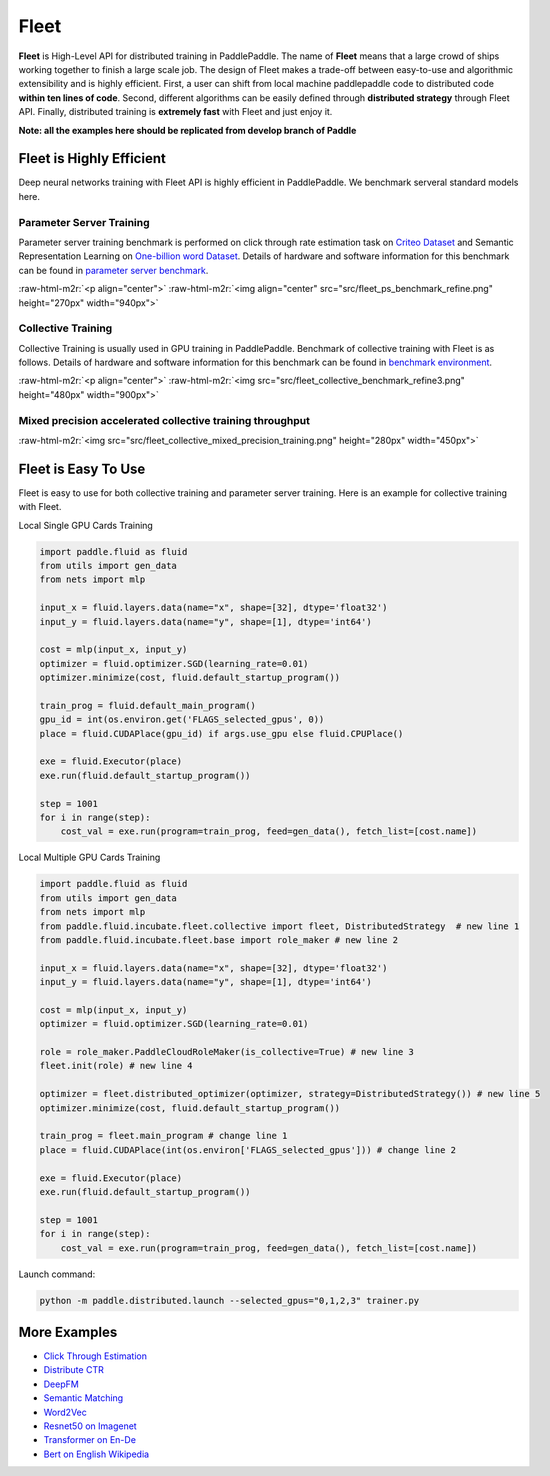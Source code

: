 .. role:: raw-html-m2r(raw)
   :format: html


Fleet
=====

**Fleet** is High-Level API for distributed training in PaddlePaddle. The name of **Fleet** means that a large crowd of ships working together to finish a large scale job. The design of Fleet makes a trade-off between easy-to-use and algorithmic extensibility and is highly efficient. First, a user can shift from local machine paddlepaddle code to distributed code  **within ten lines of code**. Second, different algorithms can be easily defined through **distributed strategy**  through Fleet API. Finally, distributed training is **extremely fast** with Fleet and just enjoy it.

**Note: all the examples here should be replicated from develop branch of Paddle**

Fleet is Highly Efficient
-------------------------

Deep neural networks training with Fleet API is highly efficient in PaddlePaddle. We benchmark serveral standard models here.

Parameter Server Training
^^^^^^^^^^^^^^^^^^^^^^^^^

Parameter server training benchmark is performed on click through rate estimation task on `Criteo Dataset <https://www.kaggle.com/c/criteo-display-ad-challenge/data>`_ and Semantic Representation Learning on `One-billion word Dataset <https://ai.google/research/pubs/pub41880>`_. Details of hardware and software information for this benchmark can be found in `parameter server benchmark <https://github.com/PaddlePaddle/Fleet/tree/develop/benchmark/ps>`_.

:raw-html-m2r:`<p align="center">`
:raw-html-m2r:`<img align="center" src="src/fleet_ps_benchmark_refine.png" height="270px" width="940px">`


.. raw:: html

   <p>



Collective Training
^^^^^^^^^^^^^^^^^^^

Collective Training is usually used in GPU training in PaddlePaddle. Benchmark of collective training with Fleet is as follows. Details of hardware and software information for this benchmark can be found in `benchmark environment <https://github.com/PaddlePaddle/Fleet/tree/develop/benchmark/collective>`_.

:raw-html-m2r:`<p align="center">`
:raw-html-m2r:`<img src="src/fleet_collective_benchmark_refine3.png" height="480px" width="900px">`


.. raw:: html

   <p>



Mixed precision accelerated collective training throughput
^^^^^^^^^^^^^^^^^^^^^^^^^^^^^^^^^^^^^^^^^^^^^^^^^^^^^^^^^^

:raw-html-m2r:`<img  src="src/fleet_collective_mixed_precision_training.png" height="280px" width="450px">`

Fleet is Easy To Use
--------------------

Fleet is easy to use for both collective training and parameter server training. Here is an example for collective training with Fleet.

Local Single GPU Cards Training

.. code-block:: python

   import paddle.fluid as fluid
   from utils import gen_data
   from nets import mlp

   input_x = fluid.layers.data(name="x", shape=[32], dtype='float32')
   input_y = fluid.layers.data(name="y", shape=[1], dtype='int64')

   cost = mlp(input_x, input_y)
   optimizer = fluid.optimizer.SGD(learning_rate=0.01)
   optimizer.minimize(cost, fluid.default_startup_program())

   train_prog = fluid.default_main_program()
   gpu_id = int(os.environ.get('FLAGS_selected_gpus', 0))
   place = fluid.CUDAPlace(gpu_id) if args.use_gpu else fluid.CPUPlace()

   exe = fluid.Executor(place)
   exe.run(fluid.default_startup_program())

   step = 1001
   for i in range(step):
       cost_val = exe.run(program=train_prog, feed=gen_data(), fetch_list=[cost.name])

Local Multiple GPU Cards Training

.. code-block:: python

   import paddle.fluid as fluid
   from utils import gen_data
   from nets import mlp
   from paddle.fluid.incubate.fleet.collective import fleet, DistributedStrategy  # new line 1 
   from paddle.fluid.incubate.fleet.base import role_maker # new line 2

   input_x = fluid.layers.data(name="x", shape=[32], dtype='float32')
   input_y = fluid.layers.data(name="y", shape=[1], dtype='int64')

   cost = mlp(input_x, input_y)
   optimizer = fluid.optimizer.SGD(learning_rate=0.01)

   role = role_maker.PaddleCloudRoleMaker(is_collective=True) # new line 3
   fleet.init(role) # new line 4

   optimizer = fleet.distributed_optimizer(optimizer, strategy=DistributedStrategy()) # new line 5
   optimizer.minimize(cost, fluid.default_startup_program())

   train_prog = fleet.main_program # change line 1
   place = fluid.CUDAPlace(int(os.environ['FLAGS_selected_gpus'])) # change line 2

   exe = fluid.Executor(place)
   exe.run(fluid.default_startup_program())

   step = 1001
   for i in range(step):
       cost_val = exe.run(program=train_prog, feed=gen_data(), fetch_list=[cost.name])

Launch command:

.. code-block::

   python -m paddle.distributed.launch --selected_gpus="0,1,2,3" trainer.py

More Examples
-------------


* 
  `Click Through Estimation <https://github.com/PaddlePaddle/Fleet/tree/develop/examples/ctr>`_

* 
  `Distribute CTR <https://github.com/PaddlePaddle/Fleet/tree/develop/examples/distribute_ctr>`_

* 
  `DeepFM <https://github.com/PaddlePaddle/Fleet/tree/develop/examples/deepFM>`_

* 
  `Semantic Matching <https://github.com/PaddlePaddle/Fleet/tree/develop/examples/simnet_bow>`_

* 
  `Word2Vec <https://github.com/PaddlePaddle/Fleet/tree/develop/examples/word2vec>`_

* 
  `Resnet50 on Imagenet <https://github.com/PaddlePaddle/Fleet/tree/develop/benchmark/collective/resnet>`_

* 
  `Transformer on En-De <https://github.com/PaddlePaddle/Fleet/tree/develop/benchmark/collective/transformer>`_

* 
  `Bert on English Wikipedia <https://github.com/PaddlePaddle/Fleet/tree/develop/benchmark/collective/bert>`_
